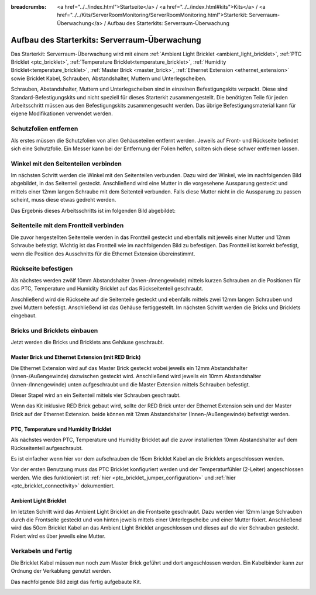 
:breadcrumbs: <a href="../../index.html">Startseite</a> / <a href="../../index.html#kits">Kits</a> / <a href="../../Kits/ServerRoomMonitoring/ServerRoomMonitoring.html">Starterkit: Serverraum-Überwachung</a> / Aufbau des Starterkits: Serverraum-Überwachung

.. _starter_kit_server_room_monitoring_construction:

Aufbau des Starterkits: Serverraum-Überwachung
==============================================

Das Starterkit: Serverraum-Überwachung wird mit einem :ref:`Ambient Light 
Bricklet <ambient_light_bricklet>`, :ref:`PTC Bricklet <ptc_bricklet>`,
:ref:`Temperature Bricklet<temperature_bricklet>`,
:ref:`Humidity Bricklet<temperature_bricklet>`,
:ref:`Master Brick <master_brick>`,
:ref:`Ethernet Extension <ethernet_extension>` sowie
Bricklet Kabel, Schrauben, Abstandshalter, Muttern und Unterlegscheiben.

Schrauben, Abstandshalter, Muttern und Unterlegscheiben sind in einzelnen
Befestigungskits verpackt. Diese sind Standard-Befestigungskits und nicht 
speziell für dieses Starterkit zusammengestellt. Die benötigten Teile für jeden 
Arbeitsschritt müssen aus den Befestigungskits zusammengesucht werden. Das
übrige Befestigungsmaterial kann für eigene Modifikationen verwendet werden.

.. image:: /Images/Kits/server_room_monitoring_exploded_guided_small.png
   :scale: 100 %
   :alt: Explosionszeichnung Starterkit: Serverraum-Überwachung
   :align: center
   :target: ../../_images/Kits/server_room_monitoring_exploded_guided.png

Schutzfolien entfernen
----------------------

Als erstes müssen die Schutzfolien von allen Gehäuseteilen entfernt werden. 
Jeweils auf Front- und Rückseite befindet sich eine Schutzfolie. Ein Messer kann
bei der Entfernung der Folien helfen, sollten sich diese schwer entfernen 
lassen.

Winkel mit den Seitenteilen verbinden
-------------------------------------

Im nächsten Schritt werden die Winkel mit den Seitenteilen verbunden.
Dazu wird der Winkel, wie im nachfolgenden Bild abgebildet, in das Seitenteil 
gesteckt. Anschließend wird eine Mutter in die vorgesehene Aussparung gesteckt
und mittels einer 12mm langen Schraube mit dem Seitenteil verbunden. Falls diese 
Mutter nicht in die Aussparung zu passen scheint, muss diese etwas gedreht 
werden.

Das Ergebnis dieses Arbeitsschritts ist im folgenden Bild abgebildet:

.. image:: /Images/Kits/server_room_monitoring_construction_step1_350.jpg
   :scale: 100 %
   :alt: Arbeitsschritt 1
   :align: center
   :target: ../../_images/Kits/server_room_monitoring_construction_step1.png

Seitenteile mit dem Frontteil verbinden
---------------------------------------

Die zuvor hergestellten Seitenteile werden in das Frontteil gesteckt und 
ebenfalls mit jeweils einer Mutter und 12mm Schraube befestigt. Wichtig ist das 
Frontteil wie im nachfolgenden Bild zu befestigen. Das Frontteil ist korrekt
befestigt, wenn die Position des Ausschnitts für die Ethernet Extension 
übereinstimmt.

.. image:: /Images/Kits/server_room_monitoring_construction_step2_350.jpg
   :scale: 100 %
   :alt: Arbeitsschritt 2
   :align: center
   :target: ../../_images/Kits/server_room_monitoring_construction_step2.png

Rückseite befestigen
--------------------

Als nächstes werden zwölf 10mm Abstandshalter (Innen-/Innengewinde) mittels 
kurzen Schrauben an die Positionen für das PTC, Temperature und Humidity
Bricklet auf das Rückseitenteil geschraubt.

.. image:: /Images/Kits/server_room_monitoring_construction_step3_350.jpg
   :scale: 100 %
   :alt: Arbeitsschritt 3
   :align: center
   :target: ../../_images/Kits/server_room_monitoring_construction_step3.png

Anschließend wird die Rückseite auf die Seitenteile gesteckt und ebenfalls
mittels zwei 12mm langen Schrauben und zwei Muttern befestigt. Anschließend ist 
das Gehäuse fertiggestellt. Im nächsten Schritt werden die Bricks und Bricklets 
eingebaut.

.. image:: /Images/Kits/server_room_monitoring_construction_step4_350.jpg
   :scale: 100 %
   :alt: Arbeitsschritt 4
   :align: center
   :target: ../../_images/Kits/server_room_monitoring_construction_step4.png

Bricks und Bricklets einbauen
-----------------------------

Jetzt werden die Bricks und Bricklets ans Gehäuse geschraubt.

Master Brick und Ethernet Extension (mit RED Brick)
^^^^^^^^^^^^^^^^^^^^^^^^^^^^^^^^^^^^^^^^^^^^^^^^^^^

Die Ethernet Extension wird auf das Master Brick gesteckt wobei
jeweils ein 12mm Abstandshalter (Innen-/Außengewinde) dazwischen gesteckt wird. 
Anschließend wird jeweils ein 10mm Abstandshalter (Innen-/Innengewinde)
unten aufgeschraubt und die Master Extension mittels Schrauben befestigt.

.. image:: /Images/Kits/server_room_monitoring_construction_step5_350.jpg
   :scale: 100 %
   :alt: Arbeitsschritt 5
   :align: center
   :target: ../../_images/Kits/server_room_monitoring_construction_step5.png

Dieser Stapel wird an ein Seitenteil mittels vier Schrauben geschraubt.

.. image:: /Images/Kits/server_room_monitoring_construction_step6_350.jpg
   :scale: 100 %
   :alt: Arbeitsschritt 6
   :align: center
   :target: ../../_images/Kits/server_room_monitoring_construction_step6.png

Wenn das Kit inklusive RED Brick gebaut wird, sollte der RED Brick unter
der Ethernet Extension sein und der Master Brick auf der Ethernet Extension.
beide können mit 12mm Abstandshalter (Innen-/Außengewinde) befestigt
werden.

.. image:: /Images/Kits/server_room_monitoring_construction_w_red_350.jpg
   :scale: 100 %
   :alt: Arbeitsschritt 6 mit RED Brick
   :align: center
   :target: ../../_images/Kits/server_room_monitoring_construction_w_red.png

PTC, Temperature und Humidity Bricklet
^^^^^^^^^^^^^^^^^^^^^^^^^^^^^^^^^^^^^^

Als nächstes werden PTC, Temperature und Humidity
Bricklet auf die zuvor installierten 10mm Abstandshalter auf
dem Rückseitenteil aufgeschraubt. 

Es ist einfacher wenn hier vor dem aufschrauben die 15cm Bricklet Kabel
an die Bricklets angeschlossen werden.

Vor der ersten Benutzung muss das PTC Bricklet konfiguriert werden und der 
Temperaturfühler (2-Leiter) angeschlossen werden. Wie dies funktioniert ist
:ref:`hier <ptc_bricklet_jumper_configuration>` und
:ref:`hier <ptc_bricklet_connectivity>` dokumentiert.

.. image:: /Images/Kits/server_room_monitoring_construction_step7_350.jpg
   :scale: 100 %
   :alt: Arbeitsschritt 7
   :align: center
   :target: ../../_images/Kits/server_room_monitoring_construction_step7.png

Ambient Light Bricklet
^^^^^^^^^^^^^^^^^^^^^^

Im letzten Schritt wird das Ambient Light Bricklet an die Frontseite geschraubt.
Dazu werden vier 12mm lange Schrauben durch die Frontseite gesteckt und von 
hinten jeweils mittels einer Unterlegscheibe und einer Mutter fixiert. 
Anschließend wird das 50cm Bricklet Kabel an das Ambient Light Bricklet
angeschlossen und dieses auf die vier Schrauben gesteckt. Fixiert wird es über 
jeweils eine Mutter. 

.. image:: /Images/Kits/server_room_monitoring_construction_step8_350.jpg
   :scale: 100 %
   :alt: Arbeitsschritt 8
   :align: center
   :target: ../../_images/Kits/server_room_monitoring_construction_step8.png

Verkabeln und Fertig
--------------------

Die Bricklet Kabel müssen nun noch zum Master Brick geführt und dort
angeschlossen werden. Ein Kabelbinder kann zur Ordnung der Verkablung
genutzt werden.

Das nachfolgende Bild zeigt das fertig aufgebaute Kit.

.. image:: /Images/Kits/server_room_monitoring_construction_step9_600.jpg
   :scale: 100 %
   :alt: Arbeitsschritt 9
   :align: center
   :target: ../../_images/Kits/server_room_monitoring_construction_step9.png

.. image:: /Images/Kits/server_room_monitoring_red_4_600.jpg
   :scale: 100 %
   :alt: Serverraum-Überwachungskit: Verkabelung
   :align: center
   :target: ../../_images/Kits/server_room_monitoring_red_4_1000.jpg
